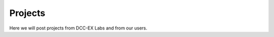 ****************
Projects
****************

Here we will post projects from DCC-EX Labs and from our users.